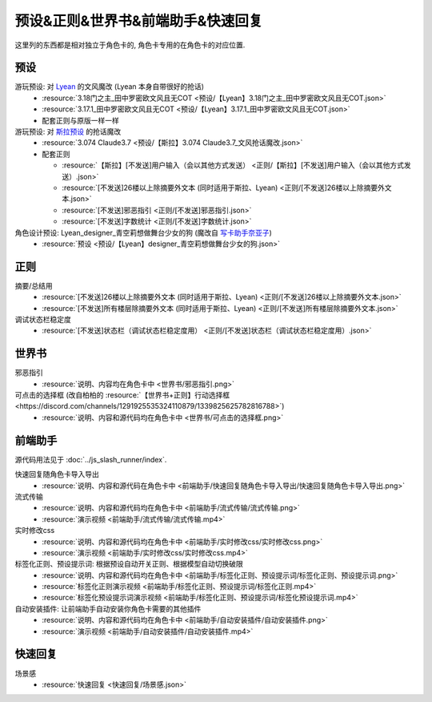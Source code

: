 ************************************************************************************************************************
预设&正则&世界书&前端助手&快速回复
************************************************************************************************************************

这里列的东西都是相对独立于角色卡的, 角色卡专用的在角色卡的对应位置.

========================================================================================================================
预设
========================================================================================================================

游玩预设: 对 `Lyean <https://discord.com/channels/1134557553011998840/1274681338556846101>`_ 的文风魔改 (Lyean 本身自带很好的抢话)
  - :resource:`3.18门之主_田中罗密欧文风且无COT <预设/【Lyean】3.18门之主_田中罗密欧文风且无COT.json>`
  - :resource:`3.17.1_田中罗密欧文风且无COT <预设/【Lyean】3.17.1_田中罗密欧文风且无COT.json>`
  - 配套正则与原版一样一样

游玩预设: 对 `斯拉预设 <https://discord.com/channels/1134557553011998840/1276408470073245717>`_ 的抢话魔改
  - :resource:`3.074 Claude3.7 <预设/【斯拉】3.074 Claude3.7_文风抢话魔改.json>`
  - 配套正则

    - :resource:`【斯拉】[不发送]用户输入（会以其他方式发送） <正则/【斯拉】[不发送]用户输入（会以其他方式发送）.json>`
    - :resource:`[不发送]26楼以上除摘要外文本 (同时适用于斯拉、Lyean) <正则/[不发送]26楼以上除摘要外文本.json>`
    - :resource:`[不发送]邪恶指引 <正则/[不发送]邪恶指引.json>`
    - :resource:`[不发送]字数统计 <正则/[不发送]字数统计.json>`

角色设计预设: Lyean_designer_青空莉想做舞台少女的狗 (魔改自 `写卡助手奈亚子 <https://discord.com/channels/1134557553011998840/1300806517339193384>`_)
  - :resource:`预设 <预设/【Lyean】designer_青空莉想做舞台少女的狗.json>`

========================================================================================================================
正则
========================================================================================================================

摘要/总结用
  - :resource:`[不发送]26楼以上除摘要外文本 (同时适用于斯拉、Lyean) <正则/[不发送]26楼以上除摘要外文本.json>`
  - :resource:`[不发送]所有楼层除摘要外文本 (同时适用于斯拉、Lyean) <正则/[不发送]所有楼层除摘要外文本.json>`

调试状态栏稳定度
  - :resource:`[不发送]状态栏（调试状态栏稳定度用） <正则/[不发送]状态栏（调试状态栏稳定度用）.json>`

========================================================================================================================
世界书
========================================================================================================================

邪恶指引
  - :resource:`说明、内容均在角色卡中 <世界书/邪恶指引.png>`

可点击的选择框 (改自柏柏的 :resource:`【世界书+正则】行动选择框 <https://discord.com/channels/1291925535324110879/1339825625782816788>`)
  - :resource:`说明、内容和源代码均在角色卡中 <世界书/可点击的选择框.png>`

========================================================================================================================
前端助手
========================================================================================================================

源代码用法见于 :doc:`../js_slash_runner/index`.

快速回复随角色卡导入导出
  - :resource:`说明、内容和源代码在角色卡中 <前端助手/快速回复随角色卡导入导出/快速回复随角色卡导入导出.png>`

流式传输
  - :resource:`说明、内容和源代码均在角色卡中 <前端助手/流式传输/流式传输.png>`
  - :resource:`演示视频 <前端助手/流式传输/流式传输.mp4>`

实时修改css
  - :resource:`说明、内容和源代码均在角色卡中 <前端助手/实时修改css/实时修改css.png>`
  - :resource:`演示视频 <前端助手/实时修改css/实时修改css.mp4>`

标签化正则、预设提示词: 根据预设自动开关正则、根据模型自动切换破限
  - :resource:`说明、内容和源代码均在角色卡中 <前端助手/标签化正则、预设提示词/标签化正则、预设提示词.png>`
  - :resource:`标签化正则演示视频 <前端助手/标签化正则、预设提示词/标签化正则.mp4>`
  - :resource:`标签化预设提示词演示视频 <前端助手/标签化正则、预设提示词/标签化预设提示词.mp4>`

自动安装插件: 让前端助手自动安装你角色卡需要的其他插件
  - :resource:`说明、内容和源代码均在角色卡中 <前端助手/自动安装插件/自动安装插件.png>`
  - :resource:`演示视频 <前端助手/自动安装插件/自动安装插件.mp4>`

========================================================================================================================
快速回复
========================================================================================================================

场景感
  - :resource:`快速回复 <快速回复/场景感.json>`